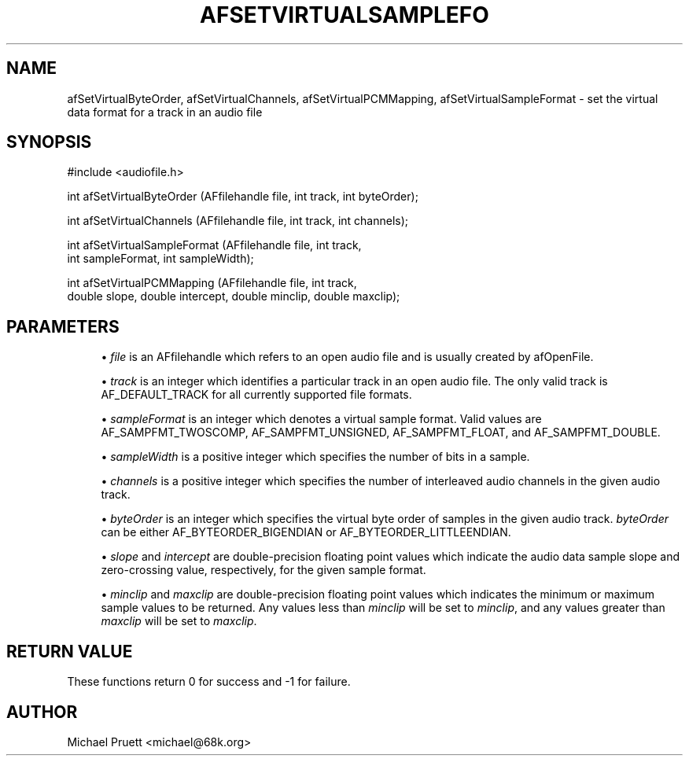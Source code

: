 '\" t
.\"     Title: afSetVirtualSampleFormat
.\"    Author: [see the "AUTHOR" section]
.\" Generator: DocBook XSL Stylesheets v1.75.2 <http://docbook.sf.net/>
.\"      Date: 04/30/2012
.\"    Manual: \ \&
.\"    Source: Audio File Library 0.3.4
.\"  Language: English
.\"
.TH "AFSETVIRTUALSAMPLEFO" "3" "04/30/2012" "Audio File Library 0\&.3\&.4" "\ \&"
.\" -----------------------------------------------------------------
.\" * Define some portability stuff
.\" -----------------------------------------------------------------
.\" ~~~~~~~~~~~~~~~~~~~~~~~~~~~~~~~~~~~~~~~~~~~~~~~~~~~~~~~~~~~~~~~~~
.\" http://bugs.debian.org/507673
.\" http://lists.gnu.org/archive/html/groff/2009-02/msg00013.html
.\" ~~~~~~~~~~~~~~~~~~~~~~~~~~~~~~~~~~~~~~~~~~~~~~~~~~~~~~~~~~~~~~~~~
.ie \n(.g .ds Aq \(aq
.el       .ds Aq '
.\" -----------------------------------------------------------------
.\" * set default formatting
.\" -----------------------------------------------------------------
.\" disable hyphenation
.nh
.\" disable justification (adjust text to left margin only)
.ad l
.\" -----------------------------------------------------------------
.\" * MAIN CONTENT STARTS HERE *
.\" -----------------------------------------------------------------
.SH "NAME"
afSetVirtualByteOrder, afSetVirtualChannels, afSetVirtualPCMMapping, afSetVirtualSampleFormat \- set the virtual data format for a track in an audio file
.SH "SYNOPSIS"
.sp
.nf
#include <audiofile\&.h>
.fi
.sp
.nf
int afSetVirtualByteOrder (AFfilehandle file, int track, int byteOrder);
.fi
.sp
.nf
int afSetVirtualChannels (AFfilehandle file, int track, int channels);
.fi
.sp
.nf
int afSetVirtualSampleFormat (AFfilehandle file, int track,
    int sampleFormat, int sampleWidth);
.fi
.sp
.nf
int afSetVirtualPCMMapping (AFfilehandle file, int track,
    double slope, double intercept, double minclip, double maxclip);
.fi
.SH "PARAMETERS"
.sp
.RS 4
.ie n \{\
\h'-04'\(bu\h'+03'\c
.\}
.el \{\
.sp -1
.IP \(bu 2.3
.\}

\fIfile\fR
is an AFfilehandle which refers to an open audio file and is usually created by afOpenFile\&.
.RE
.sp
.RS 4
.ie n \{\
\h'-04'\(bu\h'+03'\c
.\}
.el \{\
.sp -1
.IP \(bu 2.3
.\}

\fItrack\fR
is an integer which identifies a particular track in an open audio file\&. The only valid track is
AF_DEFAULT_TRACK
for all currently supported file formats\&.
.RE
.sp
.RS 4
.ie n \{\
\h'-04'\(bu\h'+03'\c
.\}
.el \{\
.sp -1
.IP \(bu 2.3
.\}

\fIsampleFormat\fR
is an integer which denotes a virtual sample format\&. Valid values are
AF_SAMPFMT_TWOSCOMP,
AF_SAMPFMT_UNSIGNED,
AF_SAMPFMT_FLOAT, and
AF_SAMPFMT_DOUBLE\&.
.RE
.sp
.RS 4
.ie n \{\
\h'-04'\(bu\h'+03'\c
.\}
.el \{\
.sp -1
.IP \(bu 2.3
.\}

\fIsampleWidth\fR
is a positive integer which specifies the number of bits in a sample\&.
.RE
.sp
.RS 4
.ie n \{\
\h'-04'\(bu\h'+03'\c
.\}
.el \{\
.sp -1
.IP \(bu 2.3
.\}

\fIchannels\fR
is a positive integer which specifies the number of interleaved audio channels in the given audio track\&.
.RE
.sp
.RS 4
.ie n \{\
\h'-04'\(bu\h'+03'\c
.\}
.el \{\
.sp -1
.IP \(bu 2.3
.\}

\fIbyteOrder\fR
is an integer which specifies the virtual byte order of samples in the given audio track\&.
\fIbyteOrder\fR
can be either
AF_BYTEORDER_BIGENDIAN
or
AF_BYTEORDER_LITTLEENDIAN\&.
.RE
.sp
.RS 4
.ie n \{\
\h'-04'\(bu\h'+03'\c
.\}
.el \{\
.sp -1
.IP \(bu 2.3
.\}

\fIslope\fR
and
\fIintercept\fR
are double\-precision floating point values which indicate the audio data sample slope and zero\-crossing value, respectively, for the given sample format\&.
.RE
.sp
.RS 4
.ie n \{\
\h'-04'\(bu\h'+03'\c
.\}
.el \{\
.sp -1
.IP \(bu 2.3
.\}

\fIminclip\fR
and
\fImaxclip\fR
are double\-precision floating point values which indicates the minimum or maximum sample values to be returned\&. Any values less than
\fIminclip\fR
will be set to
\fIminclip\fR, and any values greater than
\fImaxclip\fR
will be set to
\fImaxclip\fR\&.
.RE
.SH "RETURN VALUE"
.sp
These functions return 0 for success and \-1 for failure\&.
.SH "AUTHOR"
.sp
Michael Pruett <michael@68k\&.org>
